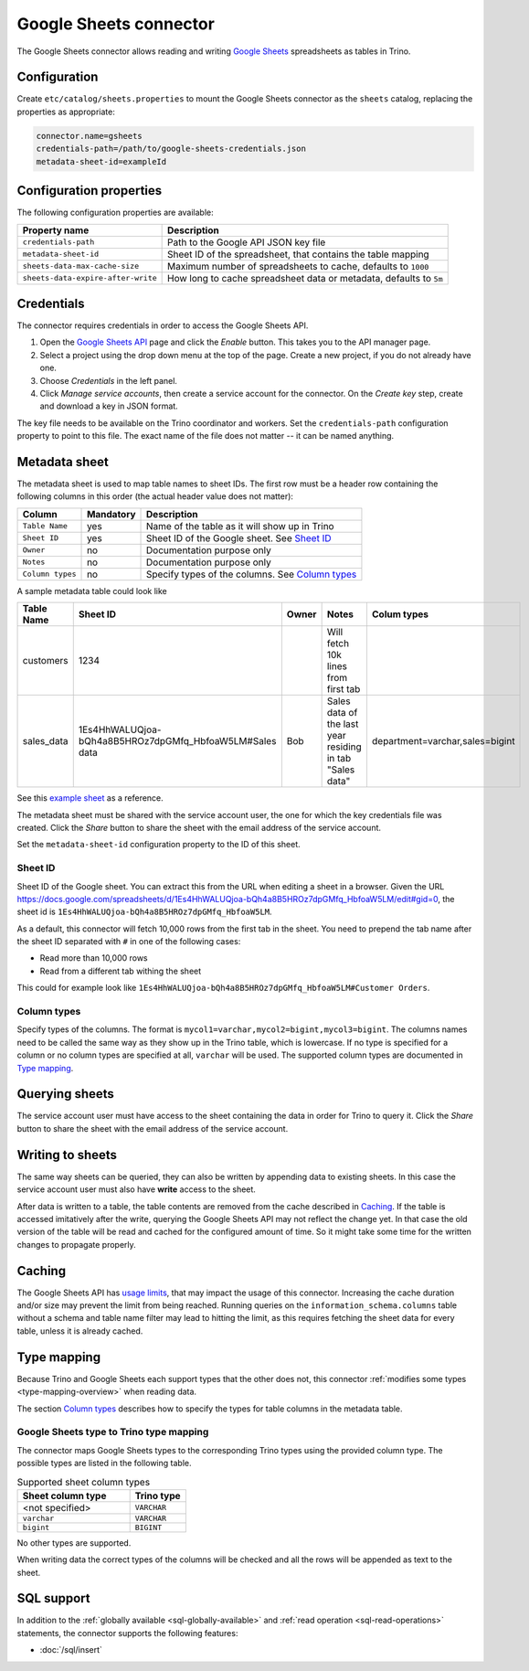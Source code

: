 =======================
Google Sheets connector
=======================

.. raw:: html

  <img src="../_static/img/google-sheets.png" class="connector-logo">

The Google Sheets connector allows reading and writing `Google Sheets <https://www.google.com/sheets/about/>`_ spreadsheets as tables in Trino.

Configuration
-------------

Create ``etc/catalog/sheets.properties``
to mount the Google Sheets connector as the ``sheets`` catalog,
replacing the properties as appropriate:

.. code-block:: text

    connector.name=gsheets
    credentials-path=/path/to/google-sheets-credentials.json
    metadata-sheet-id=exampleId

Configuration properties
------------------------

The following configuration properties are available:

=================================== =====================================================================
Property name                       Description
=================================== =====================================================================
``credentials-path``                Path to the Google API JSON key file
``metadata-sheet-id``               Sheet ID of the spreadsheet, that contains the table mapping
``sheets-data-max-cache-size``      Maximum number of spreadsheets to cache, defaults to ``1000``
``sheets-data-expire-after-write``  How long to cache spreadsheet data or metadata, defaults to ``5m``
=================================== =====================================================================

Credentials
-----------

The connector requires credentials in order to access the Google Sheets API.

1. Open the `Google Sheets API <https://console.developers.google.com/apis/library/sheets.googleapis.com>`_
   page and click the *Enable* button. This takes you to the API manager page.

2. Select a project using the drop down menu at the top of the page.
   Create a new project, if you do not already have one.

3. Choose *Credentials* in the left panel.

4. Click *Manage service accounts*, then create a service account for the connector.
   On the *Create key* step, create and download a key in JSON format.

The key file needs to be available on the Trino coordinator and workers.
Set the ``credentials-path`` configuration property to point to this file.
The exact name of the file does not matter -- it can be named anything.

Metadata sheet
--------------

The metadata sheet is used to map table names to sheet IDs.
The first row must be a header row containing the following columns in this order (the actual header value does not matter):

================ ============ =================================================
Column           Mandatory    Description
================ ============ =================================================
``Table Name``   yes          Name of the table as it will show up in Trino
``Sheet ID``     yes          Sheet ID of the Google sheet. See `Sheet ID`_
``Owner``        no           Documentation purpose only
``Notes``        no           Documentation purpose only
``Column types`` no           Specify types of the columns. See `Column types`_
================ ============ =================================================

A sample metadata table could look like

============= ========================================================== ======== =========================================================== ==================================
Table Name    Sheet ID                                                   Owner    Notes                                                       Colum types
============= ========================================================== ======== =========================================================== ==================================
customers     1234                                                                Will fetch 10k lines from first tab
sales_data    1Es4HhWALUQjoa-bQh4a8B5HROz7dpGMfq_HbfoaW5LM#Sales data    Bob      Sales data of the last year residing in tab "Sales data"    department=varchar,sales=bigint
============= ========================================================== ======== =========================================================== ==================================

See this `example sheet <https://docs.google.com/spreadsheets/d/1Es4HhWALUQjoa-bQh4a8B5HROz7dpGMfq_HbfoaW5LM>`_
as a reference.

The metadata sheet must be shared with the service account user,
the one for which the key credentials file was created. Click the *Share*
button to share the sheet with the email address of the service account.

Set the ``metadata-sheet-id`` configuration property to the ID of this sheet.

Sheet ID
^^^^^^^^
Sheet ID of the Google sheet.
You can extract this from the URL when editing a sheet in a browser.
Given the URL https://docs.google.com/spreadsheets/d/1Es4HhWALUQjoa-bQh4a8B5HROz7dpGMfq_HbfoaW5LM/edit#gid=0, the sheet id is ``1Es4HhWALUQjoa-bQh4a8B5HROz7dpGMfq_HbfoaW5LM``.

As a default, this connector will fetch 10,000 rows from the first tab in the sheet.
You need to prepend the tab name after the sheet ID separated with ``#`` in one of the following cases:

* Read more than 10,000 rows
* Read from a different tab withing the sheet

This could for example look like ``1Es4HhWALUQjoa-bQh4a8B5HROz7dpGMfq_HbfoaW5LM#Customer Orders``.

Column types
^^^^^^^^^^^^
Specify types of the columns.
The format is ``mycol1=varchar,mycol2=bigint,mycol3=bigint``.
The columns names need to be called the same way as they show up in the Trino table, which is lowercase.
If no type is specified for a column or no column types are specified at all, ``varchar`` will be used.
The supported column types are documented in `Type mapping`_.

Querying sheets
---------------

The service account user must have access to the sheet containing the data in order for Trino to query it.
Click the *Share* button to share the sheet with the email address of the service account.

Writing to sheets
-----------------
The same way sheets can be queried, they can also be written by appending data to existing sheets.
In this case the service account user must also have **write** access to the sheet.

After data is written to a table, the table contents are removed from the cache described in `Caching`_.
If the table is accessed imitatively after the write, querying the Google Sheets API may not reflect the change yet.
In that case the old version of the table will be read and cached for the configured amount of time.
So it might take some time for the written changes to propagate properly.

Caching
-------

The Google Sheets API has `usage limits <https://developers.google.com/sheets/api/limits>`_,
that may impact the usage of this connector. Increasing the cache duration and/or size
may prevent the limit from being reached. Running queries on the ``information_schema.columns``
table without a schema and table name filter may lead to hitting the limit, as this requires
fetching the sheet data for every table, unless it is already cached.

Type mapping
------------

Because Trino and Google Sheets each support types that the other does not, this
connector :ref:`modifies some types <type-mapping-overview>` when reading data.

The section `Column types`_ describes how to specify the types for table columns in the metadata table.

Google Sheets type to Trino type mapping
^^^^^^^^^^^^^^^^^^^^^^^^^^^^^^^^^^^^^^^^

The connector maps Google Sheets types to the corresponding Trino types using the provided column type.
The possible types are listed in the following table.

.. list-table:: Supported sheet column types
  :widths: 40, 20
  :header-rows: 1

  * - Sheet column type
    - Trino type
  * - <not specified>
    - ``VARCHAR``
  * - ``varchar``
    - ``VARCHAR``
  * - ``bigint``
    - ``BIGINT``

No other types are supported.

When writing data the correct types of the columns will be checked and all the rows will be appended as text to the sheet.

.. _google-sheets-sql-support:

SQL support
-----------

In addition to the :ref:`globally available <sql-globally-available>` and :ref:`read operation <sql-read-operations>` statements,
the connector supports the following features:

* :doc:`/sql/insert`
